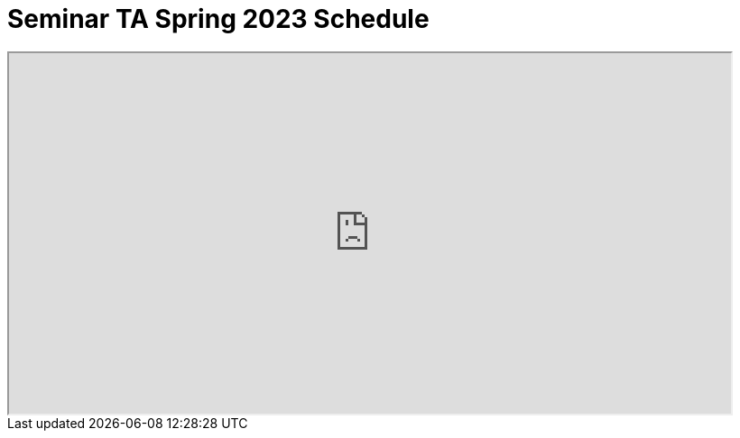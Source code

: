 = Seminar TA Spring 2023 Schedule

++++
<iframe width = "800" height = "400" title="Student Schedule" scrolling="yes"
src="https://docs.google.com/spreadsheets/d/e/2PACX-1vTQlPEL56rDSBwpbEizkwDPsTYCgfsoLHjKdGpky74Jy3gsld3XCjUnF9jRZTIYApZAZXDkM67GVbO8/pubhtml?widget=true&amp;headers=false" & wdDownloadButton="True"></iframe>
++++